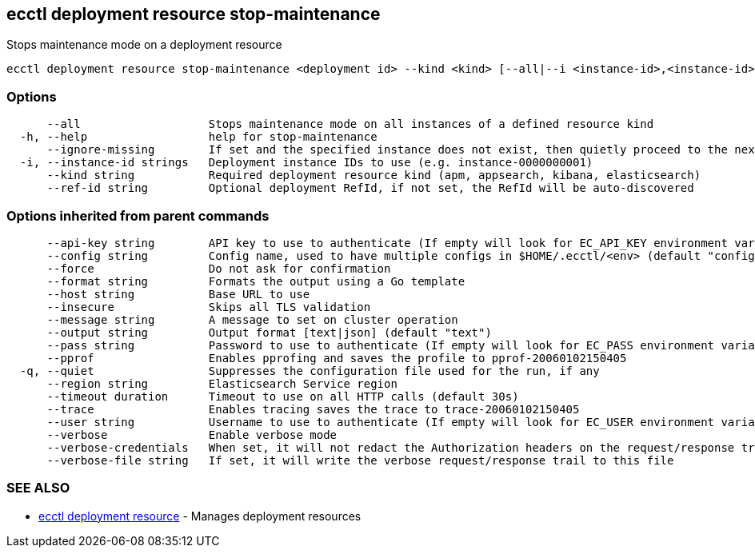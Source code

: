 [#ecctl_deployment_resource_stop-maintenance]
== ecctl deployment resource stop-maintenance

Stops maintenance mode on a deployment resource

----
ecctl deployment resource stop-maintenance <deployment id> --kind <kind> [--all|--i <instance-id>,<instance-id>] [flags]
----

[float]
=== Options

----
      --all                   Stops maintenance mode on all instances of a defined resource kind
  -h, --help                  help for stop-maintenance
      --ignore-missing        If set and the specified instance does not exist, then quietly proceed to the next instance
  -i, --instance-id strings   Deployment instance IDs to use (e.g. instance-0000000001)
      --kind string           Required deployment resource kind (apm, appsearch, kibana, elasticsearch)
      --ref-id string         Optional deployment RefId, if not set, the RefId will be auto-discovered
----

[float]
=== Options inherited from parent commands

----
      --api-key string        API key to use to authenticate (If empty will look for EC_API_KEY environment variable)
      --config string         Config name, used to have multiple configs in $HOME/.ecctl/<env> (default "config")
      --force                 Do not ask for confirmation
      --format string         Formats the output using a Go template
      --host string           Base URL to use
      --insecure              Skips all TLS validation
      --message string        A message to set on cluster operation
      --output string         Output format [text|json] (default "text")
      --pass string           Password to use to authenticate (If empty will look for EC_PASS environment variable)
      --pprof                 Enables pprofing and saves the profile to pprof-20060102150405
  -q, --quiet                 Suppresses the configuration file used for the run, if any
      --region string         Elasticsearch Service region
      --timeout duration      Timeout to use on all HTTP calls (default 30s)
      --trace                 Enables tracing saves the trace to trace-20060102150405
      --user string           Username to use to authenticate (If empty will look for EC_USER environment variable)
      --verbose               Enable verbose mode
      --verbose-credentials   When set, it will not redact the Authorization headers on the request/response trail
      --verbose-file string   If set, it will write the verbose request/response trail to this file
----

[float]
=== SEE ALSO

* xref:ecctl_deployment_resource[ecctl deployment resource]	 - Manages deployment resources
